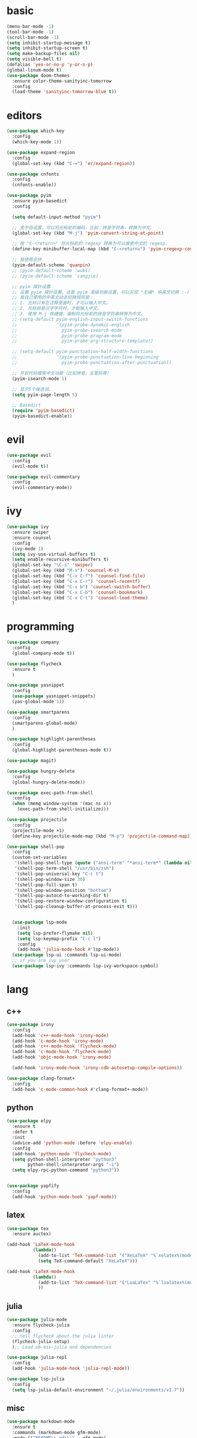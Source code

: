 * basic
#+BEGIN_SRC emacs-lisp :tangle yes
  (menu-bar-mode -1)
  (tool-bar-mode -1)
  (scroll-bar-mode -1)
  (setq inhibit-startup-message t)
  (setq inhibit-startup-screen t)
  (setq make-backup-files nil)
  (setq visible-bell t)
  (defalias 'yes-or-no-p 'y-or-n-p)
  (global-linum-mode t)
  (use-package doom-themes
    :ensure color-theme-sanityinc-tomorrow
    :config
    (load-theme 'sanityinc-tomorrow-blue t))
#+END_SRC
* editors
#+BEGIN_SRC emacs-lisp :tangle yes 
  (use-package which-key
    :config
    (which-key-mode 1))

  (use-package expand-region
    :config
    (global-set-key (kbd "C-=") 'er/expand-region))

  (use-package cnfonts
    :config
    (cnfonts-enable))

  (use-package pyim
    :ensure pyim-basedict
    :config
  
    (setq default-input-method "pyim")

    ;; 金手指设置，可以将光标处的编码，比如：拼音字符串，转换为中文。
    (global-set-key (kbd "M-j") 'pyim-convert-string-at-point)

    ;; 按 "C-<return>" 将光标前的 regexp 转换为可以搜索中文的 regexp.
    (define-key minibuffer-local-map (kbd "C-<return>") 'pyim-cregexp-convert-at-point)

    ;; 我使用全拼
    (pyim-default-scheme 'quanpin)
    ;; (pyim-default-scheme 'wubi)
    ;; (pyim-default-scheme 'cangjie)

    ;; pyim 探针设置
    ;; 设置 pyim 探针设置，这是 pyim 高级功能设置，可以实现 *无痛* 中英文切换 :-)
    ;; 我自己使用的中英文动态切换规则是：
    ;; 1. 光标只有在注释里面时，才可以输入中文。
    ;; 2. 光标前是汉字字符时，才能输入中文。
    ;; 3. 使用 M-j 快捷键，强制将光标前的拼音字符串转换为中文。
    ;; (setq-default pyim-english-input-switch-functions
    ;;               '(pyim-probe-dynamic-english
    ;;                 pyim-probe-isearch-mode
    ;;                 pyim-probe-program-mode
    ;;                 pyim-probe-org-structure-template))

    ;; (setq-default pyim-punctuation-half-width-functions
    ;;               '(pyim-probe-punctuation-line-beginning
    ;;                 pyim-probe-punctuation-after-punctuation))

    ;; 开启代码搜索中文功能（比如拼音，五笔码等）
    (pyim-isearch-mode 1)

    ;; 显示5个候选词。
    (setq pyim-page-length 5)

    ;; Basedict
    (require 'pyim-basedict)
    (pyim-basedict-enable))
#+END_SRC
* evil
#+BEGIN_SRC emacs-lisp :tangle yes 
  (use-package evil
    :config
    (evil-mode t))

  (use-package evil-commentary
    :config
    (evil-commentary-mode))
#+END_SRC
* ivy
#+BEGIN_SRC emacs-lisp :tangle yes 
  (use-package ivy
    :ensure swiper
    :ensure counsel
    :config
    (ivy-mode 1)
    (setq ivy-use-virtual-buffers t)
    (setq enable-recursive-minibuffers t)
    (global-set-key "\C-s" 'swiper)
    (global-set-key (kbd "M-x") 'counsel-M-x)
    (global-set-key (kbd "C-x C-f") 'counsel-find-file)
    (global-set-key (kbd "C-x C-r") 'counsel-recentf)
    (global-set-key (kbd "C-x b") 'counsel-switch-buffer)
    (global-set-key (kbd "C-x C-b") 'counsel-bookmark)
    (global-set-key (kbd "C-x C-t") 'counsel-load-theme)
    )
#+END_SRC
* programming
#+BEGIN_SRC emacs-lisp :tangle yes 
  (use-package company
    :config
    (global-company-mode t))

  (use-package flycheck
    :ensure t
    )

  (use-package yasnippet
    :config
    (use-package yasnippet-snippets)
    (yas-global-mode 1))

  (use-package smartparens
    :config
    (smartparens-global-mode)
    )

  (use-package highlight-parentheses
    :config
    (global-highlight-parentheses-mode t))

  (use-package magit)

  (use-package hungry-delete
    :config
    (global-hungry-delete-mode))

  (use-package exec-path-from-shell
    :config
    (when (memq window-system '(mac ns x))
      (exec-path-from-shell-initialize)))

  (use-package projectile
    :config
    (projectile-mode +1)
    (define-key projectile-mode-map (kbd "M-p") 'projectile-command-map))

  (use-package shell-pop
    :config
    (custom-set-variables
     '(shell-pop-shell-type (quote ("ansi-term" "*ansi-term*" (lambda nil (ansi-term shell-pop-term-shell)))))
     '(shell-pop-term-shell "/usr/bin/zsh")
     '(shell-pop-universal-key "C-c t")
     '(shell-pop-window-size 30)
     '(shell-pop-full-span t)
     '(shell-pop-window-position "bottom")
     '(shell-pop-autocd-to-working-dir t)
     '(shell-pop-restore-window-configuration t)
     '(shell-pop-cleanup-buffer-at-process-exit t)))


    (use-package lsp-mode
      :init
      (setq lsp-prefer-flymake nil)
      (setq lsp-keymap-prefix "C-c l")
      :config
      (add-hook 'julia-mode-hook #'lsp-mode))
    (use-package lsp-ui :commands lsp-ui-mode)
    ;; if you are ivy user
    (use-package lsp-ivy :commands lsp-ivy-workspace-symbol)
#+END_SRC
* lang
** c++
#+BEGIN_SRC emacs-lisp :tangle yes
  (use-package irony
    :config
    (add-hook 'c++-mode-hook 'irony-mode)
    (add-hook 'c-mode-hook 'irony-mode)
    (add-hook 'c++-mode-hook 'flycheck-mode)
    (add-hook 'c-mode-hook 'flycheck-mode)
    (add-hook 'objc-mode-hook 'irony-mode)

    (add-hook 'irony-mode-hook 'irony-cdb-autosetup-compile-options))

  (use-package clang-format+
    :config
    (add-hook 'c-mode-common-hook #'clang-format+-mode))
#+END_SRC
** python
#+BEGIN_SRC emacs-lisp :tangle yes
  (use-package elpy
    :ensure t
    :defer t
    :init
    (advice-add 'python-mode :before 'elpy-enable)
    :config
    (add-hook 'python-mode 'flycheck-mode)
    (setq python-shell-interpreter "python3"
          python-shell-interpreter-args "-i")
    (setq elpy-rpc-python-command "python3"))


  (use-package yapfify
    :config
    (add-hook 'python-mode-hook 'yapf-mode))
#+END_SRC
** latex
#+BEGIN_SRC emacs-lisp :tangle yes
  (use-package tex
    :ensure auctex)

  (add-hook 'LaTeX-mode-hook 
            (lambda()
              (add-to-list 'TeX-command-list '("XeLaTeX" "%`xelatex%(mode)%' %t" TeX-run-TeX nil t))
              (setq TeX-command-default "XeLaTeX")))

  (add-hook 'LaTeX-mode-hook 
            (lambda()
              (add-to-list 'TeX-command-list '("LuaLaTex" "%`lualatex%(mode)%' %t" TeX-run-TeX nil t))
              ))
#+END_SRC
** julia
#+BEGIN_SRC emacs-lisp :tangle yes
  (use-package julia-mode
    :ensure flycheck-julia
    :config
    ;; tell flycheck about the julia linter
    (flycheck-julia-setup)
    );; Load ob-ess-julia and dependencies

  (use-package julia-repl
    :config
    (add-hook 'julia-mode-hook 'julia-repl-mode))

  (use-package lsp-julia
    :config
    (setq lsp-julia-default-environment "~/.julia/environments/v1.7"))
#+END_SRC
** misc
#+BEGIN_SRC emacs-lisp :tangle yes
  (use-package markdown-mode
    :ensure t
    :commands (markdown-mode gfm-mode)
    :mode (("README\\.md\\'" . gfm-mode)
           ("\\.md\\'" . markdown-mode)
           ("\\.markdown\\'" . markdown-mode))
    )

  (use-package yaml-mode
    :config
    (add-to-list 'auto-mode-alist '("\\.yml\\'" . yaml-mode))
    (add-hook 'yaml-mode-hook
              '(lambda ()
                 (define-key yaml-mode-map "\C-m" 'newline-and-indent)))
    )
#+END_SRC
* org
** basic
#+BEGIN_SRC emacs-lisp :tangle yes
  (use-package org-superstar
    :config
    (add-hook 'org-mode-hook (lambda () (org-superstar-mode 1))))

  (with-eval-after-load 'org       
    (setq org-startup-indented t) ; Enable `org-indent-mode' by default
    (add-hook 'org-mode-hook #'visual-line-mode))

  (setq org-babel-python-command "python3")
  (org-babel-do-load-languages
   'org-babel-load-languages
   '((emacs-lisp . nil)
     (python . t)))
#+END_SRC
** exporting
#+BEGIN_SRC emacs-lisp :tangle yes 
  (use-package org-ref
    :config
    (setq org-latex-pdf-process 
          '("xelatex -shell-escape -interaction nonstopmode %f"
            "xelatex -shell-escape -interaction nonstopmode %f")) ;; for multiple passes
    ;; (setq org-latex-pdf-process
    ;;       '("xelatex -interaction nonstopmode -output-directory %o %f"
    ;;         "bibtex %b"
    ;;         "xelatex -interaction nonstopmode -output-directory %o %f"
    ;;         "xelatex -interaction nonstopmode -output-directory %o %f"))

    ;; (setq org-latex-listings 'minted
    ;;       org-latex-packages-alist '(("" "minted")))

    ;; (setq org-latex-pdf-process
    ;;       '("pdflatex -shell-escape -interaction nonstopmode -output-directory %o %f"
    ;;         "bibtex %b"
    ;;         "pdflatex -shell-escape -interaction nonstopmode -output-directory %o %f"
    ;;         "pdflatex -shell-escape -interaction nonstopmode -output-directory %o %f"))
    (define-key org-mode-map (kbd "C-c ]") 'org-ref-insert-link)
    )
#+END_SRC
** misc
#+BEGIN_SRC emacs-lisp :tangle yes
  (use-package org-re-reveal
    :config
    (setq org-re-reveal-root "file:///home/ql/.emacs.d/misc/reveal.js"))
#+END_SRC
* customization
#+BEGIN_SRC emacs-lisp :tangle yes
  (defun ql/reload-config ()
    (interactive)
    (org-babel-load-file "~/.emacs.d/config.org"))
#+END_SRC
